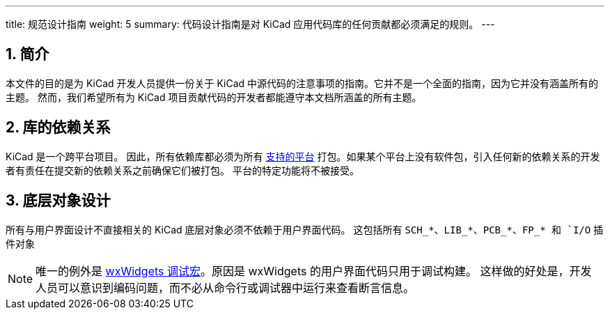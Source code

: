 ---
title: 规范设计指南
weight: 5
summary: 代码设计指南是对 KiCad 应用代码库的任何贡献都必须满足的规则。
---

:toc:

== 1. 简介


本文件的目的是为 KiCad 开发人员提供一份关于 KiCad 中源代码的注意事项的指南。它并不是一个全面的指南，因为它并没有涵盖所有的主题。 然而，我们希望所有为 KiCad 项目贡献代码的开发者都能遵守本文档所涵盖的所有主题。

== 2. 库的依赖关系

KiCad 是一个跨平台项目。 因此，所有依赖库都必须为所有 https://www.kicad.org/help/system-requirements/[支持的平台] 打包。如果某个平台上没有软件包，引入任何新的依赖关系的开发者有责任在提交新的依赖关系之前确保它们被打包。 平台的特定功能将不被接受。

== 3. 底层对象设计

所有与用户界面设计不直接相关的 KiCad 底层对象必须不依赖于用户界面代码。 这包括所有 `SCH_*`、`LIB_*`、`PCB_*`、`FP_* 和 `I/O` 插件对象

:link-with-underscores: https://docs.wxwidgets.org/3.0/group__group__funcmacro__debug.html

NOTE: 唯一的例外是 {link-with-underscores}[wxWidgets 调试宏]。原因是 wxWidgets 的用户界面代码只用于调试构建。 这样做的好处是，开发人员可以意识到编码问题，而不必从命令行或调试器中运行来查看断言信息。

